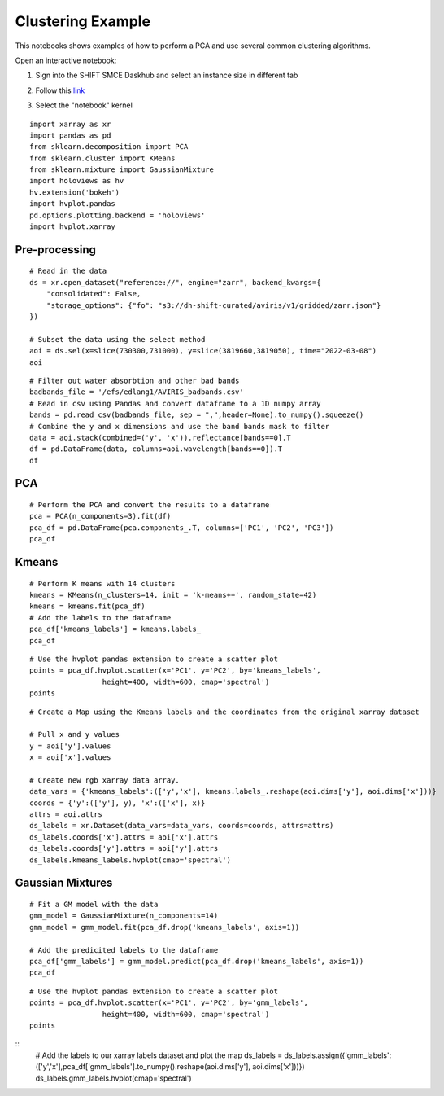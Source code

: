 Clustering Example
==================

This notebooks shows examples of how to perform a PCA and use several common clustering algorithms.

Open an interactive notebook:

#. Sign into the SHIFT SMCE Daskhub and select an instance size in different tab

#. Follow this `link`_

#. Select the "notebook" kernel
    
    .. _link: https://daskhub.shift.mysmce.com/user/joyvan/pasarela/open?url=https://raw.githubusercontent.com/EvanDLang/SHIFT-SMCE-User-Guide/development/docs/source/notebooks/clustering_examples.ipynb

::

    import xarray as xr
    import pandas as pd
    from sklearn.decomposition import PCA
    from sklearn.cluster import KMeans
    from sklearn.mixture import GaussianMixture
    import holoviews as hv
    hv.extension('bokeh')
    import hvplot.pandas 
    pd.options.plotting.backend = 'holoviews'
    import hvplot.xarray
    
Pre-processing
--------------

::

    # Read in the data
    ds = xr.open_dataset("reference://", engine="zarr", backend_kwargs={
        "consolidated": False,
        "storage_options": {"fo": "s3://dh-shift-curated/aviris/v1/gridded/zarr.json"}
    })

    # Subset the data using the select method
    aoi = ds.sel(x=slice(730300,731000), y=slice(3819660,3819050), time="2022-03-08")
    aoi

.. image:: ../images/data_visualization/xarray_data.jpg

::

    # Filter out water absorbtion and other bad bands
    badbands_file = '/efs/edlang1/AVIRIS_badbands.csv'
    # Read in csv using Pandas and convert dataframe to a 1D numpy array
    bands = pd.read_csv(badbands_file, sep = ",",header=None).to_numpy().squeeze()
    # Combine the y and x dimensions and use the band bands mask to filter
    data = aoi.stack(combined=('y', 'x')).reflectance[bands==0].T
    df = pd.DataFrame(data, columns=aoi.wavelength[bands==0]).T
    df

.. image:: ../images/clustering_examples/dataframe.jpg

PCA
---

::

    # Perform the PCA and convert the results to a dataframe
    pca = PCA(n_components=3).fit(df)
    pca_df = pd.DataFrame(pca.components_.T, columns=['PC1', 'PC2', 'PC3'])
    pca_df

.. image:: ../images/clustering_examples/pca_df.jpg

Kmeans
------

::

    # Perform K means with 14 clusters
    kmeans = KMeans(n_clusters=14, init = 'k-means++', random_state=42)
    kmeans = kmeans.fit(pca_df)
    # Add the labels to the dataframe
    pca_df['kmeans_labels'] = kmeans.labels_
    pca_df

.. image:: ../images/clustering_examples/pca_kmeans_df.jpg

::
  
    # Use the hvplot pandas extension to create a scatter plot
    points = pca_df.hvplot.scatter(x='PC1', y='PC2', by='kmeans_labels', 
                     height=400, width=600, cmap='spectral')
    points

.. image:: ../images/clustering_examples/kmeans_scatter.png

::

    # Create a Map using the Kmeans labels and the coordinates from the original xarray dataset

    # Pull x and y values
    y = aoi['y'].values
    x = aoi['x'].values

    # Create new rgb xarray data array.
    data_vars = {'kmeans_labels':(['y','x'], kmeans.labels_.reshape(aoi.dims['y'], aoi.dims['x']))} 
    coords = {'y':(['y'], y), 'x':(['x'], x)}
    attrs = aoi.attrs
    ds_labels = xr.Dataset(data_vars=data_vars, coords=coords, attrs=attrs)
    ds_labels.coords['x'].attrs = aoi['x'].attrs
    ds_labels.coords['y'].attrs = aoi['y'].attrs
    ds_labels.kmeans_labels.hvplot(cmap='spectral')

.. image:: ../images/clustering_examples/kmeans_labels_map.jpg

Gaussian Mixtures
-----------------

::

    # Fit a GM model with the data
    gmm_model = GaussianMixture(n_components=14)
    gmm_model = gmm_model.fit(pca_df.drop('kmeans_labels', axis=1))

    # Add the predicited labels to the dataframe
    pca_df['gmm_labels'] = gmm_model.predict(pca_df.drop('kmeans_labels', axis=1))
    pca_df

.. image:: ../images/clustering_examples/gmm_df.jpg


::

    # Use the hvplot pandas extension to create a scatter plot
    points = pca_df.hvplot.scatter(x='PC1', y='PC2', by='gmm_labels', 
                     height=400, width=600, cmap='spectral')
    points

.. image:: ../images/clustering_examples/gmm_scatter.jpg

::
    # Add the labels to our xarray labels dataset and plot the map
    ds_labels = ds_labels.assign({'gmm_labels':(['y','x'],pca_df['gmm_labels'].to_numpy().reshape(aoi.dims['y'], aoi.dims['x']))})
    ds_labels.gmm_labels.hvplot(cmap='spectral')

.. image:: ../images/clustering_examples/gmm_labels_map.jpg